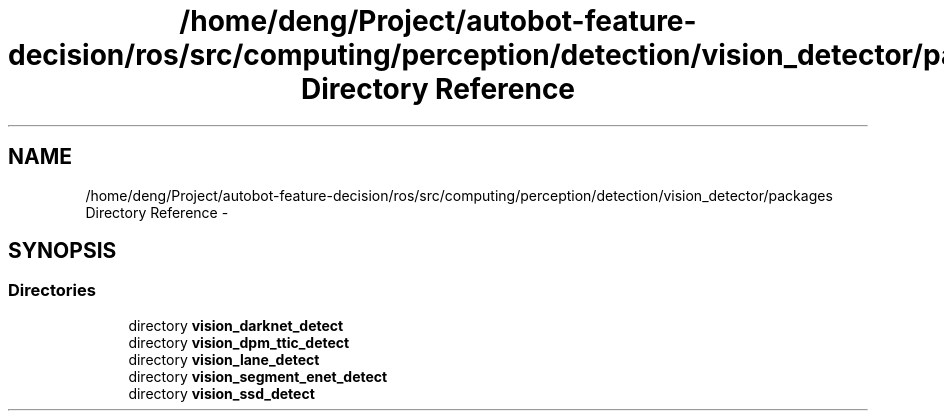 .TH "/home/deng/Project/autobot-feature-decision/ros/src/computing/perception/detection/vision_detector/packages Directory Reference" 3 "Fri May 22 2020" "Autoware_Doxygen" \" -*- nroff -*-
.ad l
.nh
.SH NAME
/home/deng/Project/autobot-feature-decision/ros/src/computing/perception/detection/vision_detector/packages Directory Reference \- 
.SH SYNOPSIS
.br
.PP
.SS "Directories"

.in +1c
.ti -1c
.RI "directory \fBvision_darknet_detect\fP"
.br
.ti -1c
.RI "directory \fBvision_dpm_ttic_detect\fP"
.br
.ti -1c
.RI "directory \fBvision_lane_detect\fP"
.br
.ti -1c
.RI "directory \fBvision_segment_enet_detect\fP"
.br
.ti -1c
.RI "directory \fBvision_ssd_detect\fP"
.br
.in -1c
